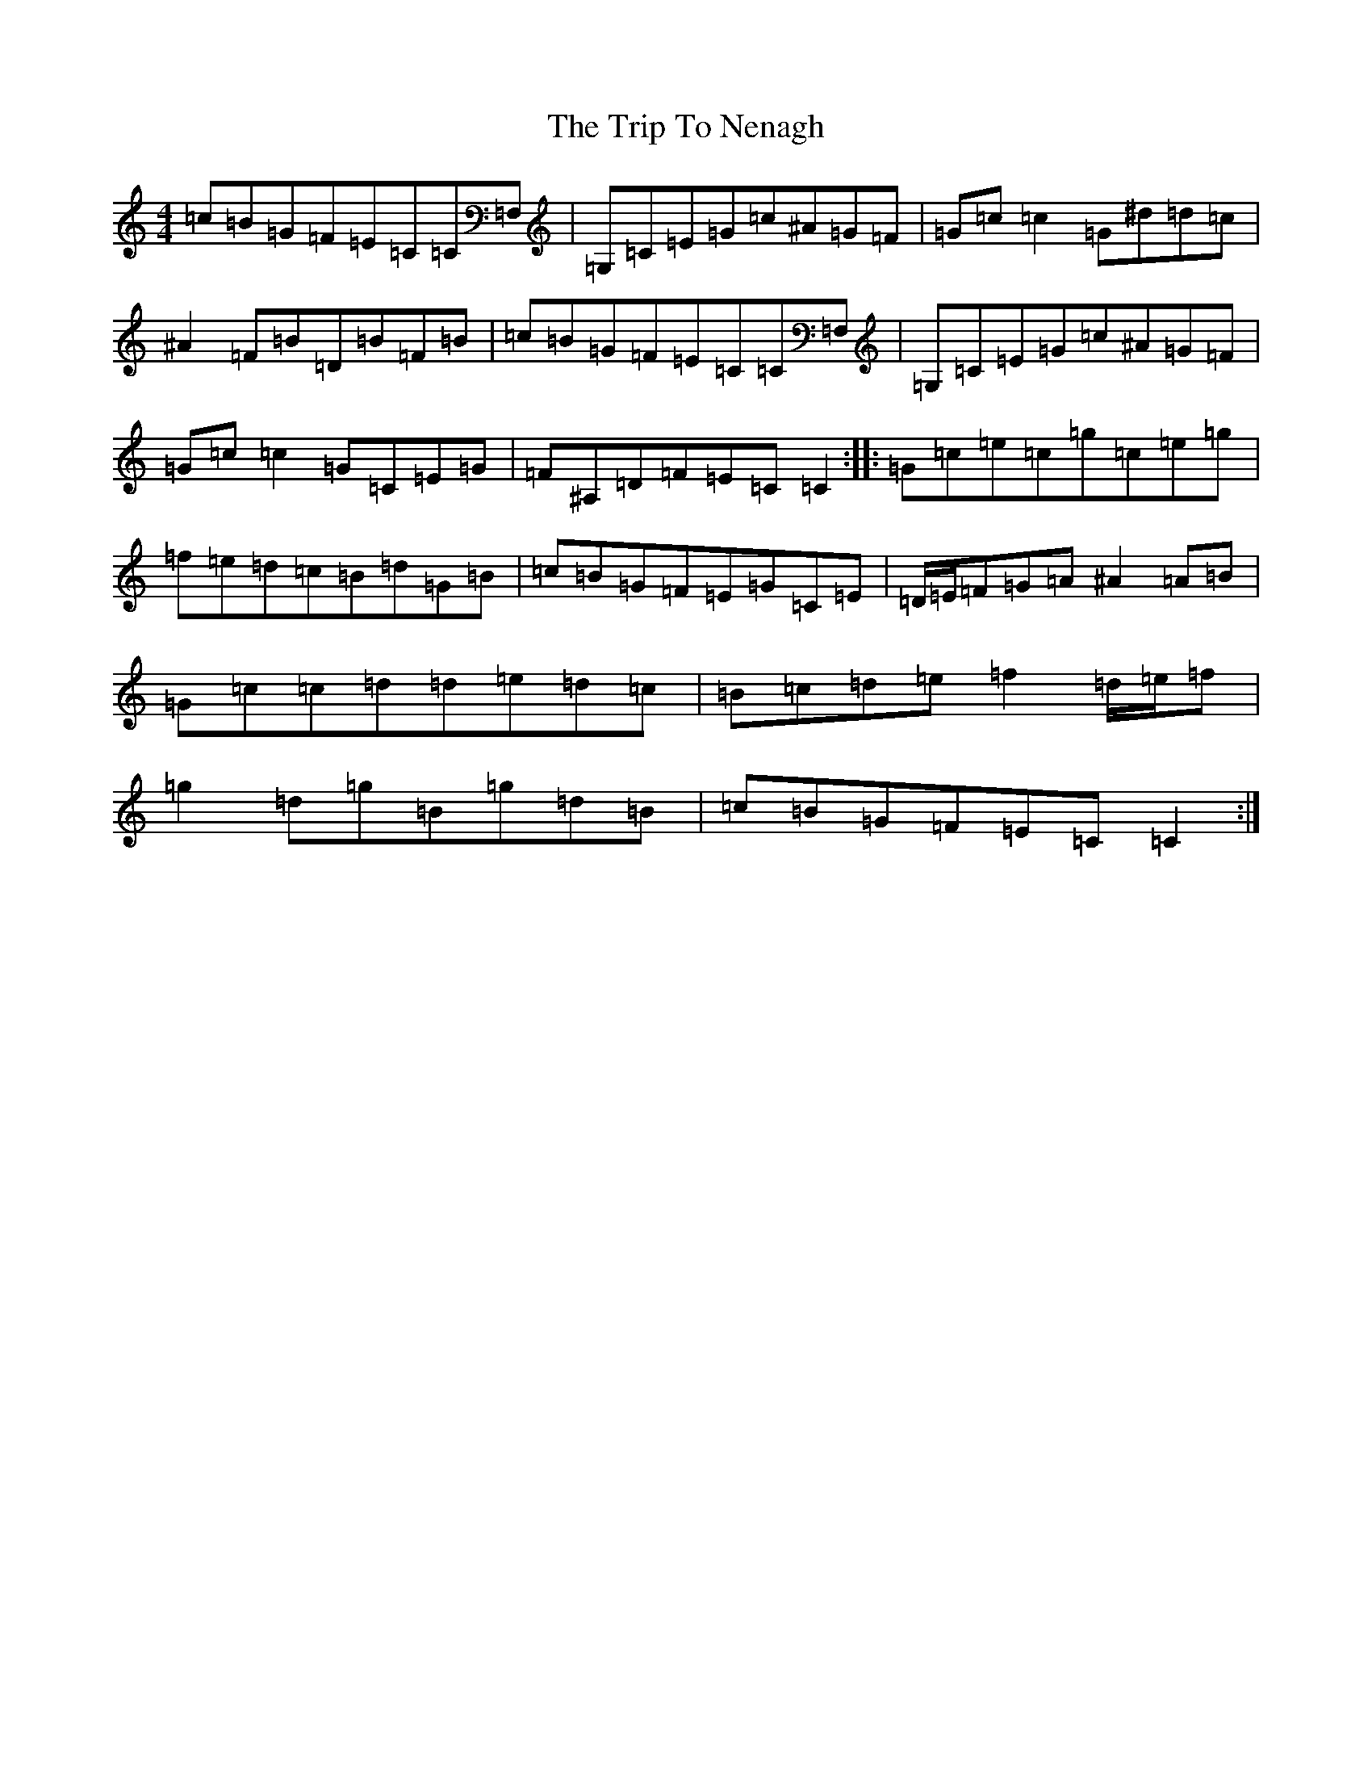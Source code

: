X: 21561
T: Trip To Nenagh, The
S: https://thesession.org/tunes/831#setting13988
Z: D Major
R: reel
M:4/4
L:1/8
K: C Major
=c=B=G=F=E=C=C=F,|=G,=C=E=G=c^A=G=F|=G=c=c2=G^d=d=c|^A2=F=B=D=B=F=B|=c=B=G=F=E=C=C=F,|=G,=C=E=G=c^A=G=F|=G=c=c2=G=C=E=G|=F^A,=D=F=E=C=C2:||:=G=c=e=c=g=c=e=g|=f=e=d=c=B=d=G=B|=c=B=G=F=E=G=C=E|=D/2=E/2=F=G=A^A2=A=B|=G=c=c=d=d=e=d=c|=B=c=d=e=f2=d/2=e/2=f|=g2=d=g=B=g=d=B|=c=B=G=F=E=C=C2:|